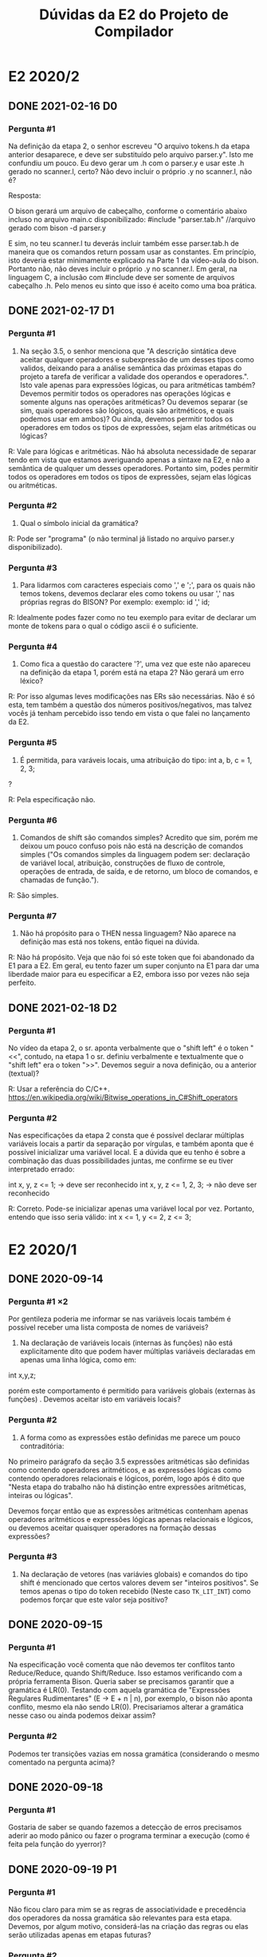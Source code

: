 #+STARTUP: overview indent
#+TITLE: Dúvidas da E2 do Projeto de Compilador

* E2 2020/2
** DONE 2021-02-16 D0
*** Pergunta #1

Na definição da etapa 2, o senhor escreveu "O arquivo tokens.h da
etapa anterior desaparece, e deve ser substituído pelo arquivo
parser.y". Isto me confundiu um pouco. Eu devo gerar um .h com o
parser.y e usar este .h gerado no scanner.l, certo? Não devo incluir o
próprio .y no scanner.l, não é?

Resposta:

O bison gerará um arquivo de cabeçalho, conforme o comentário abaixo
incluso no arquivo main.c disponibilizado:
#include "parser.tab.h" //arquivo gerado com bison -d parser.y

E sim, no teu scanner.l tu deverás incluir também esse parser.tab.h de
maneira que os comandos return possam usar as constantes. Em
princípio, isto deveria estar minimamente explicado na Parte 1 da
vídeo-aula do bison. Portanto não, não deves incluir o próprio .y no
scanner.l. Em geral, na linguagem C, a inclusão com #include deve ser
somente de arquivos cabeçalho .h. Pelo menos eu sinto que isso é
aceito como uma boa prática.

** DONE 2021-02-17 D1
*** Pergunta #1

1) Na seção 3.5, o senhor menciona que "A descrição sintática deve
   aceitar qualquer operadores e subexpressão de um desses tipos como
   validos, deixando para a análise semântica das próximas etapas do
   projeto a tarefa de verificar a validade dos operandos e
   operadores.". Isto vale apenas para expressões lógicas, ou para
   aritméticas também? Devemos permitir todos os operadores nas
   operações lógicas e somente alguns nas operações aritméticas? Ou
   devemos separar (se sim, quais operadores são lógicos, quais são
   aritméticos, e quais podemos usar em ambos)? Ou ainda, devemos
   permitir todos os operadores em todos os tipos de expressões, sejam
   elas aritméticas ou lógicas?

R: Vale para lógicas e aritméticas. Não há absoluta necessidade de
separar tendo em vista que estamos averiguando apenas a sintaxe na E2,
e não a semântica de qualquer um desses operadores. Portanto sim,
podes permitir todos os operadores em todos os tipos de expressões,
sejam elas lógicas ou aritméticas.

*** Pergunta #2

2) Qual o símbolo inicial da gramática? 

R: Pode ser "programa" (o não terminal já listado no arquivo parser.y
disponibilizado).

*** Pergunta #3

3) Para lidarmos com caracteres especiais como ',' e ';', para os
   quais não temos tokens, devemos declarar eles como tokens ou usar
   ',' nas próprias regras do BISON? Por exemplo:
      exemplo: id ',' id; 

R: Idealmente podes fazer como no teu exemplo para evitar de declarar
um monte de tokens para o qual o código ascii é o suficiente.

*** Pergunta #4 

4) Como fica a questão do caractere '?', uma vez que este não apareceu
   na definição da etapa 1, porém está na etapa 2? Não gerará um erro
   léxico?

R: Por isso algumas leves modificações nas ERs são necessárias. Não é
só esta, tem também a questão dos números positivos/negativos, mas
talvez vocês já tenham percebido isso tendo em vista o que falei no
lançamento da E2.

*** Pergunta #5

5) É permitida, para varáveis locais, uma atribuição do tipo:
           int a, b, c = 1, 2, 3;
?

R: Pela especificação não.

*** Pergunta #6

6) Comandos de shift são comandos simples? Acredito que sim, porém me
   deixou um pouco confuso pois não está na descrição de comandos
   simples ("Os comandos simples da linguagem podem ser: declaração de
   variável local, atribuição, construções de fluxo de controle,
   operações de entrada, de saída, e de retorno, um bloco de comandos,
   e chamadas de função.").

R: São simples. 

*** Pergunta #7

7) Não há propósito para o THEN nessa linguagem? Não aparece na
   definição mas está nos tokens, então fiquei na dúvida.

R: Não há propósito. Veja que não foi só este token que foi abandonado
da E1 para a E2. Em geral, eu tento fazer um super conjunto na E1 para
dar uma liberdade maior para eu especificar a E2, embora isso por
vezes não seja perfeito.

** DONE 2021-02-18 D2
*** Pergunta #1

No vídeo da etapa 2, o sr. aponta verbalmente que o "shift left" é o
token "<<", contudo, na etapa 1 o sr. definiu verbalmente e
textualmente que o "shift left" era o token ">>". Devemos seguir a
nova definição, ou a anterior (textual)?

R: Usar a referência do C/C++.
https://en.wikipedia.org/wiki/Bitwise_operations_in_C#Shift_operators

*** Pergunta #2

Nas especificações da etapa 2 consta que é possível declarar múltiplas
variáveis locais a partir da separação por vírgulas, e também aponta
que é possível inicializar uma variável local. E a dúvida que eu tenho
é sobre a combinação das duas possibilidades juntas, me confirme se eu
tiver interpretado errado:

int x, y, z <= 1; -> deve ser reconhecido
int x, y, z <= 1, 2, 3; -> não deve ser reconhecido 

R: Correto. Pode-se inicializar apenas uma variável local por
vez. Portanto, entendo que isso seria válido:
int x <= 1, y <= 2, z <= 3;
* E2 2020/1
** DONE 2020-09-14
*** Pergunta #1 \times 2

  Por gentileza poderia me informar se nas variáveis locais também é
  possível receber uma lista composta de nomes de variáveis?

  1. Na declaração de variáveis locais (internas às funções) não está
     explicitamente dito que podem haver múltiplas variáveis
     declaradas em apenas uma linha lógica, como em:

  int x,y,z;

  porém este comportamento é permitido para variáveis globais
  (externas às funções) . Devemos aceitar isto em variáveis locais?

*** Pergunta #2

  2. A forma como as expressões estão definidas me parece um pouco
     contraditória:

  No primeiro parágrafo da seção 3.5 expressões aritméticas são
  definidas como contendo operadores aritméticos, e as expressões
  lógicas como contendo operadores relacionais e lógicos, porém, logo
  após é dito que "Nesta etapa do trabalho não há distinção entre
  expressões aritméticas, inteiras ou lógicas".

  Devemos forçar então que as expressões aritméticas contenham apenas
  operadores aritméticos e expressões lógicas apenas relacionais e
  lógicos, ou devemos aceitar quaisquer operadores na formação dessas
  expressões?

*** Pergunta #3

  3. Na declaração de vetores (nas variávies globais) e comandos do
     tipo shift é mencionado que certos valores devem ser "inteiros
     positivos". Se temos apenas o tipo do token recebido (Neste caso
     ~TK_LIT_INT~) como podemos forçar que este valor seja positivo?

** DONE 2020-09-15
*** Pergunta #1

Na especificação você comenta que não devemos ter conflitos tanto
Reduce/Reduce, quando Shift/Reduce. Isso estamos verificando com a
própria ferramenta Bison. Queria saber se precisamos garantir que a
gramática é LR(0). Testando com aquela gramática de "Expressões
Regulares Rudimentares" (E -> E + n | n), por exemplo, o bison não
aponta conflito, mesmo ela não sendo LR(0). Precisariamos alterar a
gramática nesse caso ou ainda podemos deixar assim?

*** Pergunta #2 

Podemos ter transições vazias em nossa gramática (considerando o mesmo
comentado na pergunta acima)?
** DONE 2020-09-18
*** Pergunta #1
Gostaria de saber se quando fazemos a detecção de erros precisamos
aderir ao modo pânico ou fazer o programa terminar a execução (como é
feita pela função do yyerror)?
** DONE 2020-09-19 P1
*** Pergunta #1
Não ficou claro para mim se as regras de associatividade e precedência
dos operadores da nossa gramática são relevantes para esta
etapa. Devemos, por algum motivo, considerá-las na criação das regras
ou elas serão utilizadas apenas em etapas futuras?
*** Pergunta #2
Alguns tokens definidos não estão sendo utilizados, como por exemplo
~TK_PR_THEN~, ~TK_OC_FORWARD_PIPE~ e ~TK_PR_CLASS~. Devemos retirar esses tokens do
parser.y e/ou scanner.l?
*** Pergunta #3
Ao encontrar um erro sintático, a execução deve terminar ou continuar
para analisar o resto da entrada?
*** Pergunta #4
Existe alguma forma de utilizar o ~TOKEN_ERRO~ para identificar erros
e/ou criar mensagens de erros mais informativas?
*** Pergunta #5
E só pra confirmar, todos pontos do enunciado que referenciam
"expressão" fazem menção ao conjunto de expressões definidas em 3.5,
certo?
** DONE 2020-09-19 P2
*** Pergunta #0

Na etapa1 havia aqueles símbolos que não estavam no pdf da
especificação, mas que nas suas anotações você mostrava como
válidas. Depois de outros vídeos você as removeu. Queria saber se
esses símbolos que inicialmente estavam previstos pra linguagem e que
depois você os retirou foram considerados como ERRO na etapa1?  Nosso
grupo adicionou eles achando que estavam previstos, e que se manteriam
no mínimo válidos na linguagem, o que foi marcado como erro na
avaliação de etapa1.

*** Pergunta #1

Na montagem da função de erro está nos causando erro na compilação em
um dos nossos computadores.  Seguimos a documentação em :
https://www.gnu.org/software/bison/manual/html_node/Syntax-Error-Reporting-Function.html
Mas só estamos conseguindo executar com o bison na versão mais recente
(3.7.+) em uma máquina Manjaro, enquanto em outro computador do grupo
com a versão 3.5.+ está dando erro com a definição de parse.error como
custom.  Queria saber se funcionando na versão 3.7 é suficiente para a
avaliação desta etapa?

*** Pergunta #2

Na seção de expressões está escrito que identificadores são operandos
de expressões. Creio que seja o caso, mas, apenas para confirmar,
seriam expressões também apenas identificadores?

*** Pergunta #3

Por que, na declaração de variáveis locais, diz que é aceito como
inicialização apenas literais e identificadores? É permitido aceitar
inicialização com uma expressão qualquer, assim como na atribuição?
Caso essa proposta seja rejeitada, ainda restaria a dúvida se os
identificadores poderiam ser arrays e, nesse caso, se o conteúdo entre
colchetes poderia ser uma expressão qualquer também.

Assim como na dúvida acima, é permitido que input¹ e output também
recebam uma expressão qualquer? A remoção de restrições desse tipo
torna a linguagem mais simples e um pouco mais expressiva. ¹Para
input, expressões seriam utilizadas apenas no conteúdo entre
colchetes, após um identificador.

Blocos de comando devem acabar com ponto e vírgula quando forem um
comando simples dentro de outro bloco (ou seja, quando não forem
criados devido a uma construção de controle de fluxo)?

*** Pergunta #4

A respeito das variáveis locais, deve ser possível inicializar mais de
uma variável simultaneamente?

Exemplo: int a, b, c  <=  0;

*** Pergunta #5

Uma duvida sobre a entrega da etapa2: Notei que faz parte da entrega
apenas os arquivos scanner.l e parser.y. Isso quer dizer que nao
devemos incluir o main.c no nosso makefile?
** DONE 2020-09-19 (E2 D4)
*** Pergunta #0

Depois de assistir o ultimo vídeo de dúvidas, percebi uma diferença
entre a renderização do pdf e o seu arquivo .org no que diz respeito à
inicialização de variáveis locais.

Enquanto seu arquivo utiliza o operador composto <=, o pdf exibe o
operador ¡=, conforme print abaixo.

Obs.: Estou utilizando o Adobe Acrobat Pro DC no Windows

Qual dos operadores devemos utilizar? Caso seja ¡=, Podemos definir um
novo token para ele?

*** Pergunta #1

Como podemos elaborar as regras gramaticais para reconhecer a
gramática de acordo com uma determinada associatividade/precedência?

*** Pergunta #2

- Qual a influência dessas informações de associatividade/precedência
  no processo de reconhecimento sintático da gramática?

Ref Video: E2 D2

- Qual a relevância dessas informações para determinar se uma entrada
  é sintaticamente válida ou não? Pela resposta dada no vídeo me
  parece que vamos utilizar as regras da gramática como apoio para
  próximas análises... seria apenas essa a importância dessas
  informações nessa etapa?

** DONE 2020-09-20 (E2 D5)
*** Pergunta #0

Sobre a pergunta de blocos de comando acabarem por ponto e vírgula,
foi mencionado no último vídeo que estes devem ser terminados por
ponto e vírgula por serem comandos simples, todavia a especificação
explicitamente diz, na seção de controle de fluxo, que o ponto e
vírgula não é utilizado nessas construções. Por isso minha pergunta
foi específica apenas para blocos que não fazem parte destas
construções.

*** Pergunta #1

É permitido o uso de sucessivos operadores unários, como o lógico
!!!false (que avalia para true), operações de ponteiro ***ptr,
&&&value, e como sequências de sinais negativos e positivos, sem o uso
de parênteses delimitadores ?

Mais genericamente, pode haver combinações mistas de unários, como
?!false, *&value, efetivamente uma relação recursiva na regra dos
unários ?

*** Pergunta #2

Devemos prever comandos vazios, como vários ponto-vírgula sucessivos
avaliando para NOP, ou como em C quando se usa for(;;) para loop
infinito Devemos prever pares de parênteses vazios () sem efeito, de
forma semelhante ao bloco vazio {} ?

*** Pergunta #3

Como informação de erro, está de bom tamanho indicar a linha de código
e o output verboso do bison ?

 
